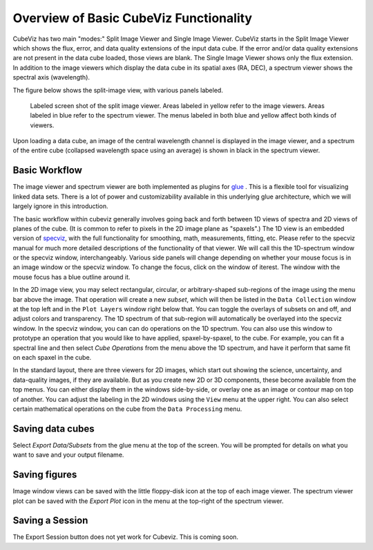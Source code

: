 Overview of Basic CubeViz Functionality
=======================================

CubeViz has two main "modes:" Split Image Viewer and Single Image Viewer.
CubeViz starts in the Split Image Viewer which shows the flux, error,
and data quality extensions of the input data cube.  If the error
and/or data quality extensions are not present in the data cube loaded,
those views are blank. The Single Image Viewer shows only the flux
extension.  In addition to the image viewers which display the data cube in
its spatial axes (RA, DEC), a spectrum viewer shows the spectral axis
(wavelength).

The figure below shows the split-image view, with various
panels labeled. 

.. figure:: images/CubeViz_labeled_layout.png

   Labeled screen shot of the split image viewer. Areas labeled in yellow
   refer to the image viewers. Areas labeled in blue refer to the spectrum
   viewer. The menus labeled in both blue and yellow affect both kinds of
   viewers. 

Upon loading a data cube, an image of the central wavelength channel
is displayed in the image viewer, and a spectrum of the entire cube
(collapsed wavelength space using an average) is shown in black in the
spectrum viewer.

Basic Workflow
--------------

The image viewer and spectrum viewer are both implemented as plugins for
`glue <http://docs.glueviz.org/en/stable/>`__ . 
This is a flexible tool for visualizing linked
data sets. There is a lot of power and customizability available in this 
underlying glue architecture, which we will largely ignore in this introduction. 

The basic workflow within cubeviz generally involves going back and forth between 1D views of spectra 
and 2D views of planes of the cube. (It is common to refer to pixels in the 2D image
plane as "spaxels".) The 1D view is an embedded version of 
`specviz <https://specviz.readthedocs.io/en/stable/>`__, 
with the full functionality for smoothing, math, measurements,
fitting, etc. Please refer to the specviz manual for much more detailed descriptions
of the functionality of that viewer. We will call this the 1D-spectrum window or the specviz
window, interchangeably. Various side panels will change depending on whether your mouse
focus is in an image window or the specviz window. To change the focus, click on the 
window of iterest. The window with the mouse focus has a blue outline around it.

In the 2D image view, you may select rectangular, circular, 
or arbitrary-shaped sub-regions of the image using the menu bar above the image.
That operation will create a new *subset*, which will then be listed in the ``Data Collection``
window at the top left and in the ``Plot Layers`` window right below that. 
You can toggle the overlays of subsets on and off, and adjust colors and transparency. 
The 1D spectrum of that sub-region will automatically be overlayed into the specviz window.
In the specviz window, you can can do operations on the 1D spectrum. You can also
use this window to prototype an operation that you would like to have applied,
spaxel-by-spaxel, to the cube. For example, you can fit a spectral line and then
select `Cube Operations` from the menu above the 1D spectrum, and have it perform that
same fit on each spaxel in the cube. 

In the standard layout, there are three viewers for 2D images, which start out
showing the science, uncertainty, and data-quality images, if they are available.
But as you create new 2D or 3D components, these become available from the top 
menus. You can either display them in the windows side-by-side, or overlay one as
an image or contour map on top of another. You can adjust the labeling in the 2D windows
using the ``View`` menu at the upper right.  You can also select certain mathematical
operations on the cube from the ``Data Processing`` menu. 

Saving data cubes
-----------------

Select `Export Data/Subsets` from the glue menu at the top of the screen.
You will be prompted for details on what you want to save and your output
filename.

Saving figures
--------------

Image window views can be saved with the little floppy-disk icon at the top
of each image viewer. The spectrum viewer plot can be saved with the
`Export Plot` icon in the menu at the top-right of the spectrum viewer.

Saving a Session
----------------

The Export Session button does not yet work for Cubeviz. This is coming soon. 
